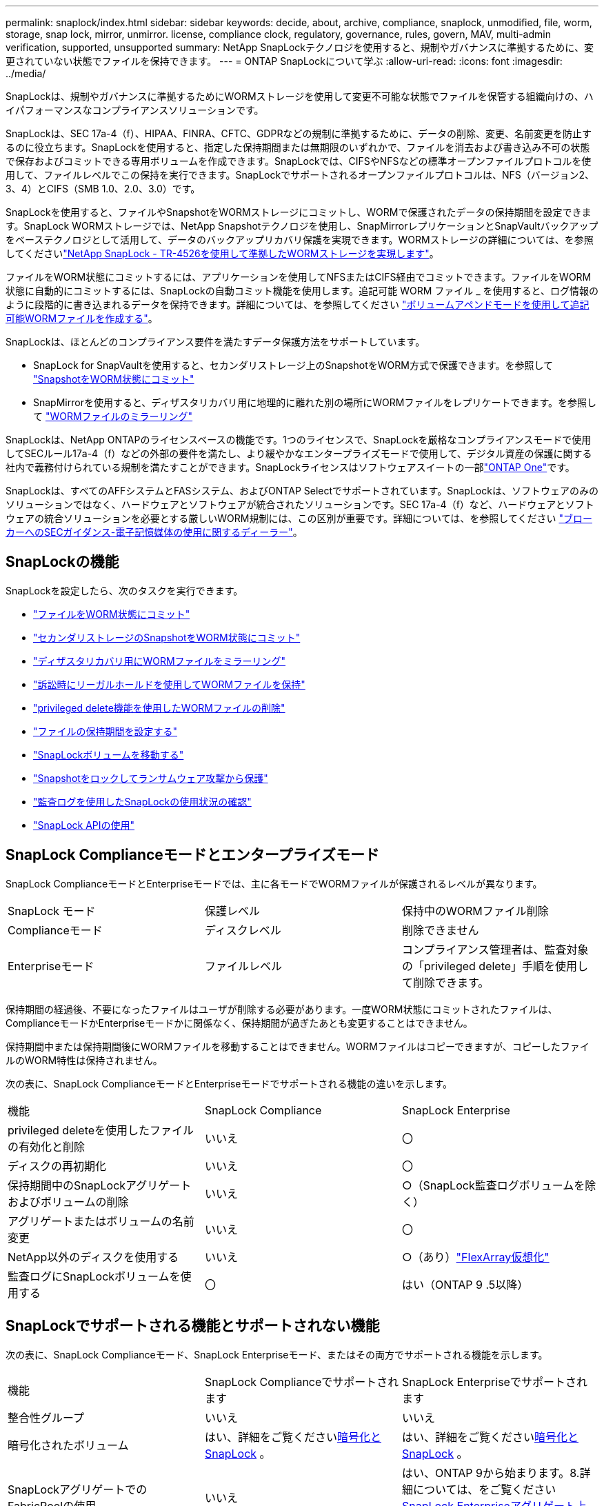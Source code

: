 ---
permalink: snaplock/index.html 
sidebar: sidebar 
keywords: decide, about, archive, compliance, snaplock, unmodified, file, worm, storage, snap lock, mirror, unmirror. license, compliance clock, regulatory, governance, rules, govern, MAV, multi-admin verification, supported, unsupported 
summary: NetApp SnapLockテクノロジを使用すると、規制やガバナンスに準拠するために、変更されていない状態でファイルを保持できます。 
---
= ONTAP SnapLockについて学ぶ
:allow-uri-read: 
:icons: font
:imagesdir: ../media/


[role="lead"]
SnapLockは、規制やガバナンスに準拠するためにWORMストレージを使用して変更不可能な状態でファイルを保管する組織向けの、ハイパフォーマンスなコンプライアンスソリューションです。

SnapLockは、SEC 17a-4（f）、HIPAA、FINRA、CFTC、GDPRなどの規制に準拠するために、データの削除、変更、名前変更を防止するのに役立ちます。SnapLockを使用すると、指定した保持期間または無期限のいずれかで、ファイルを消去および書き込み不可の状態で保存およびコミットできる専用ボリュームを作成できます。SnapLockでは、CIFSやNFSなどの標準オープンファイルプロトコルを使用して、ファイルレベルでこの保持を実行できます。SnapLockでサポートされるオープンファイルプロトコルは、NFS（バージョン2、3、4）とCIFS（SMB 1.0、2.0、3.0）です。

SnapLockを使用すると、ファイルやSnapshotをWORMストレージにコミットし、WORMで保護されたデータの保持期間を設定できます。SnapLock WORMストレージでは、NetApp Snapshotテクノロジを使用し、SnapMirrorレプリケーションとSnapVaultバックアップをベーステクノロジとして活用して、データのバックアップリカバリ保護を実現できます。WORMストレージの詳細については、を参照してくださいlink:https://www.netapp.com/pdf.html?item=/media/6158-tr4526pdf.pdf["NetApp SnapLock - TR-4526を使用して準拠したWORMストレージを実現します"^]。

ファイルをWORM状態にコミットするには、アプリケーションを使用してNFSまたはCIFS経由でコミットできます。ファイルをWORM状態に自動的にコミットするには、SnapLockの自動コミット機能を使用します。追記可能 WORM ファイル _ を使用すると、ログ情報のように段階的に書き込まれるデータを保持できます。詳細については、を参照してください link:commit-files-worm-state-manual-task.html#create-a-worm-appendable-file["ボリュームアペンドモードを使用して追記可能WORMファイルを作成する"]。

SnapLockは、ほとんどのコンプライアンス要件を満たすデータ保護方法をサポートしています。

* SnapLock for SnapVaultを使用すると、セカンダリストレージ上のSnapshotをWORM方式で保護できます。を参照して link:commit-snapshot-copies-worm-concept.html["SnapshotをWORM状態にコミット"]
* SnapMirrorを使用すると、ディザスタリカバリ用に地理的に離れた別の場所にWORMファイルをレプリケートできます。を参照して link:mirror-worm-files-task.html["WORMファイルのミラーリング"]


SnapLockは、NetApp ONTAPのライセンスベースの機能です。1つのライセンスで、SnapLockを厳格なコンプライアンスモードで使用してSECルール17a-4（f）などの外部の要件を満たし、より緩やかなエンタープライズモードで使用して、デジタル資産の保護に関する社内で義務付けられている規制を満たすことができます。SnapLockライセンスはソフトウェアスイートの一部link:../system-admin/manage-licenses-concept.html#licenses-included-with-ontap-one["ONTAP One"]です。

SnapLockは、すべてのAFFシステムとFASシステム、およびONTAP Selectでサポートされています。SnapLockは、ソフトウェアのみのソリューションではなく、ハードウェアとソフトウェアが統合されたソリューションです。SEC 17a-4（f）など、ハードウェアとソフトウェアの統合ソリューションを必要とする厳しいWORM規制には、この区別が重要です。詳細については、を参照してください link:https://www.sec.gov/rules/interp/34-47806.htm["ブローカーへのSECガイダンス-電子記憶媒体の使用に関するディーラー"^]。



== SnapLockの機能

SnapLockを設定したら、次のタスクを実行できます。

* link:commit-files-worm-state-manual-task.html["ファイルをWORM状態にコミット"]
* link:commit-snapshot-copies-worm-concept.html["セカンダリストレージのSnapshotをWORM状態にコミット"]
* link:mirror-worm-files-task.html["ディザスタリカバリ用にWORMファイルをミラーリング"]
* link:hold-tamper-proof-files-indefinite-period-task.html["訴訟時にリーガルホールドを使用してWORMファイルを保持"]
* link:delete-worm-files-concept.html["privileged delete機能を使用したWORMファイルの削除"]
* link:set-retention-period-task.html["ファイルの保持期間を設定する"]
* link:move-snaplock-volume-concept.html["SnapLockボリュームを移動する"]
* link:snapshot-lock-concept.html["Snapshotをロックしてランサムウェア攻撃から保護"]
* link:create-audit-log-task.html["監査ログを使用したSnapLockの使用状況の確認"]
* link:snaplock-apis-reference.html["SnapLock APIの使用"]




== SnapLock Complianceモードとエンタープライズモード

SnapLock ComplianceモードとEnterpriseモードでは、主に各モードでWORMファイルが保護されるレベルが異なります。

|===


| SnapLock モード | 保護レベル | 保持中のWORMファイル削除 


 a| 
Complianceモード
 a| 
ディスクレベル
 a| 
削除できません



 a| 
Enterpriseモード
 a| 
ファイルレベル
 a| 
コンプライアンス管理者は、監査対象の「privileged delete」手順を使用して削除できます。

|===
保持期間の経過後、不要になったファイルはユーザが削除する必要があります。一度WORM状態にコミットされたファイルは、ComplianceモードかEnterpriseモードかに関係なく、保持期間が過ぎたあとも変更することはできません。

保持期間中または保持期間後にWORMファイルを移動することはできません。WORMファイルはコピーできますが、コピーしたファイルのWORM特性は保持されません。

次の表に、SnapLock ComplianceモードとEnterpriseモードでサポートされる機能の違いを示します。

|===


| 機能 | SnapLock Compliance | SnapLock Enterprise 


 a| 
privileged deleteを使用したファイルの有効化と削除
 a| 
いいえ
 a| 
〇



 a| 
ディスクの再初期化
 a| 
いいえ
 a| 
〇



 a| 
保持期間中のSnapLockアグリゲートおよびボリュームの削除
 a| 
いいえ
 a| 
○（SnapLock監査ログボリュームを除く）



 a| 
アグリゲートまたはボリュームの名前変更
 a| 
いいえ
 a| 
〇



 a| 
NetApp以外のディスクを使用する
 a| 
いいえ
 a| 
○（あり）link:https://docs.netapp.com/us-en/ontap-flexarray/index.html["FlexArray仮想化"^]



 a| 
監査ログにSnapLockボリュームを使用する
 a| 
〇
 a| 
はい（ONTAP 9 .5以降）

|===


== SnapLockでサポートされる機能とサポートされない機能

次の表に、SnapLock Complianceモード、SnapLock Enterpriseモード、またはその両方でサポートされる機能を示します。

|===


| 機能 | SnapLock Complianceでサポートされます | SnapLock Enterpriseでサポートされます 


 a| 
整合性グループ
 a| 
いいえ
 a| 
いいえ



 a| 
暗号化されたボリューム
 a| 
はい、詳細をご覧くださいxref:Encryption[暗号化とSnapLock] 。
 a| 
はい、詳細をご覧くださいxref:Encryption[暗号化とSnapLock] 。



 a| 
SnapLockアグリゲートでのFabricPoolの使用
 a| 
いいえ
 a| 
はい、ONTAP 9から始まります。8.詳細については、をご覧ください xref:FabricPool on SnapLock Enterprise aggregates[SnapLock Enterpriseアグリゲート上のFabricPool]。



 a| 
Flash Poolアグリゲート
 a| 
はい。
 a| 
はい。



 a| 
FlexClone
 a| 
SnapLockボリュームはクローニングできますが、SnapLockボリューム上のファイルはクローニングできません。
 a| 
SnapLockボリュームはクローニングできますが、SnapLockボリューム上のファイルはクローニングできません。



 a| 
FlexGroupホリユウム
 a| 
はい、ONTAP 9 .11.1以降。詳細については、をご覧ください <<flexgroup>>。
 a| 
はい、ONTAP 9 .11.1以降。詳細については、をご覧ください <<flexgroup>>。



 a| 
LUN
 a| 
いいえ。SnapLockの詳細については、こちらをご覧くださいxref:LUN support[LUNのサポート]。
 a| 
いいえ。SnapLockの詳細については、こちらをご覧くださいxref:LUN support[LUNのサポート]。



 a| 
MetroClusterコウセイ
 a| 
はい、ONTAP 9から始まります。3.詳細については、をご覧ください xref:MetroCluster support[MetroClusterのサポート]。
 a| 
はい、ONTAP 9から始まります。3.詳細については、をご覧ください xref:MetroCluster support[MetroClusterのサポート]。



 a| 
マルチ管理者認証（MAV）
 a| 
はい。ONTAP 9 13.1以降。詳細については、をご覧ください xref:Multi-admin verification (MAV) support[MAVサポート]。
 a| 
はい。ONTAP 9 13.1以降。詳細については、をご覧ください xref:Multi-admin verification (MAV) support[MAVサポート]。



 a| 
SAN
 a| 
いいえ
 a| 
いいえ



 a| 
シングルファイルSnapRestore
 a| 
いいえ
 a| 
〇



 a| 
SnapMirrorアクティブ同期
 a| 
いいえ
 a| 
いいえ



 a| 
SnapRestore
 a| 
いいえ
 a| 
〇



 a| 
SMTape
 a| 
いいえ
 a| 
いいえ



 a| 
SnapMirror Synchronous
 a| 
いいえ
 a| 
いいえ



 a| 
SSD
 a| 
はい。
 a| 
はい。



 a| 
Storage Efficiency機能
 a| 
○（ONTAP 9 .9.1以降）詳細については、をご覧ください xref:Storage efficiency[Storage Efficiencyのサポート]。
 a| 
○（ONTAP 9 .9.1以降）詳細については、をご覧ください xref:Storage efficiency[Storage Efficiencyのサポート]。

|===


== SnapLock Enterpriseアグリゲート上のFabricPool

FabricPoolは、ONTAP 9以降のSnapLock Enterpriseアグリゲートでサポートされます。8.ただし、アカウントチームは、パブリッククラウドまたはプライベートクラウドに階層化されたFabricPoolデータは、クラウド管理者が削除できるためSnapLockで保護されなくなったことを理解していることを記載した製品差異申請を行う必要があります。

[NOTE]
====
FabricPoolがパブリッククラウドまたはプライベートクラウドに階層化するデータは、クラウド管理者が削除できるため、SnapLockで保護されなくなります。

====


== FlexGroupホリユウム

SnapLockでは、ONTAP 9 .11.1以降でFlexGroupボリュームがサポートされますが、次の機能はサポートされません。

* リーガルホールド
* イベントベースの保持
* SnapLock for SnapVault（ONTAP 9 12.1以降でサポート）


また、次の動作にも注意してください。

* FlexGroupボリュームのボリュームコンプライアンスクロック（VCC）は、ルートコンスティチュエントのVCCによって決まります。ルート以外のすべてのコンスティチュエントのVCCは、ルートVCCと密接に同期されます。
* SnapLock構成プロパティは、FlexGroup全体に対してのみ設定されます。個 々 のコンスティチュエントに、デフォルトの保持期間や自動コミット期間など、異なる設定プロパティを設定することはできません。




== LUNのサポート

SnapLockでは、SnapLock以外のボリュームで作成されたSnapshotをSnapLockバックアップ関係の一部として保護するためにSnapLockに転送する場合にのみ、LUNがサポートされます。読み取り/書き込みSnapLockボリュームではLUNはサポートされません。ただし、Snapshotの改ざんはSnapMirrorソースボリュームとLUNを含むデスティネーションボリュームの両方でサポートされます。



== MetroClusterのサポート

MetroCluster構成でのSnapLockのサポートは、SnapLock ComplianceモードとSnapLock Enterpriseモードで異なります。

.SnapLock Compliance
* ONTAP 9 .3以降では、ミラーされていないMetroClusterアグリゲートでSnapLock Complianceがサポートされます。
* ONTAP 9 .3以降では、ミラーされたアグリゲートでSnapLock Complianceがサポートされますが、アグリゲートを使用してSnapLock監査ログボリュームをホストする場合にのみサポートされます。
* SVM固有のSnapLock設定は、MetroClusterを使用してプライマリサイトとセカンダリサイトにレプリケートできます。


.SnapLock Enterprise
* SnapLock Enterpriseアグリゲートがサポートされています。
* ONTAP 9 .3以降では、privileged deleteを使用するSnapLock Enterpriseアグリゲートがサポートされます。
* SVM固有のSnapLock設定は、MetroClusterを使用して両方のサイトにレプリケートできます。


.MetroCluster構成とコンプライアンスクロック
MetroCluster構成では、Volume Compliance Clock（VCC；ボリュームコンプライアンスクロック）とSystem Compliance Clock（SCC；システムコンプライアンスクロック）の2つのコンプライアンスクロックメカニズムを使用します。VCCおよびSCCは、すべてのSnapLock構成で使用できます。ノードに新しいボリュームを作成すると、そのVCCはそのノードの現在のSCCの値で初期化されます。ボリュームの作成後は、ボリュームとファイルの保持期限が常にVCCで追跡されます。

ボリュームを別のサイトにレプリケートすると、そのVCCもレプリケートされます。たとえば、サイトAからサイトBへのボリュームのスイッチオーバーが発生した場合、VCCの更新はサイトBで継続され、サイトAのSCCはサイトAがオフラインになると停止します。

サイトAがオンラインに戻ってボリュームのスイッチバックが実行されると、サイトAのSCCクロックが再開されますが、ボリュームのVCCは引き続き更新されます。VCCは継続的に更新されるため、スイッチオーバーやスイッチバックの処理に関係なく、ファイルの保持期間はSCCのクロックに依存せず、長くなりません。



== Multi-Admin Verification（MAV）のサポート

ONTAP 9 .13.1以降では、クラスタ管理者が明示的にマルチ管理者検証を有効にして、一部のSnapLock処理を実行する前にクォーラムの承認が必要になるようにすることができます。MAVが有効な場合は、default-retention-time、minimum-retention-time、maximum-retention-time、volume-append-mode、自動コミット期間、privileged-deleteなどのSnapLockボリュームプロパティでクォーラムの承認が必要になります。詳細については、をご覧ください link:../multi-admin-verify/index.html#how-multi-admin-verification-works["MAV"]。



== Storage Efficiency

ONTAP 9 .9.1以降では、SnapLockでSnapLockおよびアグリゲートのデータコンパクション、ボリューム間重複排除、適応圧縮などのStorage Efficiency機能がサポートされます。Storage Efficiencyの詳細については、を参照してくださいlink:../concepts/storage-efficiency-overview.html["ONTAPのStorage Efficiencyの概要"]。



== 暗号化

ONTAPは、ストレージメディアの転用、返却、置き忘れ、盗難に際して保存データが読み取られることがないように、ソフトウェアベースとハードウェアベースの暗号化テクノロジを提供します。

* 免責事項： * 認証キーが紛失した場合や、認証に失敗した回数が指定した制限を超えたためにドライブが永続的にロックされた場合、自己暗号化ドライブまたはボリューム上の SnapLock で保護された WORM ファイルを取得できるかどうかは、ネットアップでは保証できません。認証エラーが発生しないようにする責任はユーザにあります。

[NOTE]
====
暗号化されたボリュームはSnapLockアグリゲートでサポートされます。

====


== 7-Modeからの移行

7-Mode Transition ToolのCopy-Based Transition（CBT）機能を使用して、SnapLockボリュームを7-ModeからONTAPにマイグレートできます。デスティネーションボリュームのSnapLockモード（ComplianceまたはEnterprise）がソースボリュームのSnapLockモードと一致している必要があります。コピーフリーの移行（CFT）を使用してSnapLockボリュームを移行することはできません。
